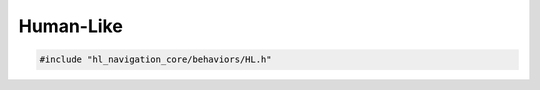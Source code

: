 Human-Like
==========

.. code-block:: cpp
   
   #include "hl_navigation_core/behaviors/HL.h"

.. doxygenclass:: hl_navigation::core::HLBehavior
    :members:
